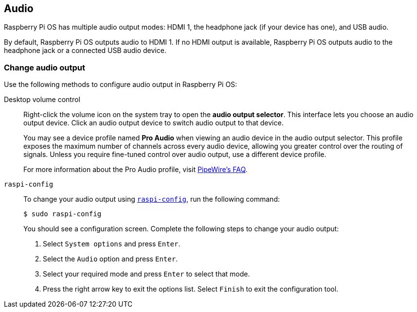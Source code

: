 == Audio

Raspberry Pi OS has multiple audio output modes: HDMI 1, the headphone jack (if your device has one), and USB audio.

By default, Raspberry Pi OS outputs audio to HDMI 1. If no HDMI output is available, Raspberry Pi OS outputs audio to the headphone jack or a connected USB audio device.

=== Change audio output

Use the following methods to configure audio output in Raspberry Pi OS:

[[pro-audio-profile]]

[tabs%sync]
======
Desktop volume control::
+
Right-click the volume icon on the system tray to open the **audio output selector**. This interface lets you choose an audio output device. Click an audio output device to switch audio output to that device.
+
You may see a device profile named **Pro Audio** when viewing an audio device in the audio output selector. This profile exposes the maximum number of channels across every audio device, allowing you greater control over the routing of signals. Unless you require fine-tuned control over audio output, use a different device profile.
+
For more information about the Pro Audio profile, visit https://gitlab.freedesktop.org/pipewire/pipewire/-/wikis/FAQ#what-is-the-pro-audio-profile[PipeWire's FAQ].

`raspi-config`::
+
To change your audio output using xref:configuration.adoc#raspi-config[`raspi-config`], run the following command:
+
[source,console]
----
$ sudo raspi-config
----
+
You should see a configuration screen. Complete the following steps to change your audio output:
+
. Select `System options` and press `Enter`.
+
. Select the `Audio` option and press `Enter`.
+
. Select your required mode and press `Enter` to select that mode.
+
. Press the right arrow key to exit the options list. Select `Finish` to exit the configuration tool.
======


